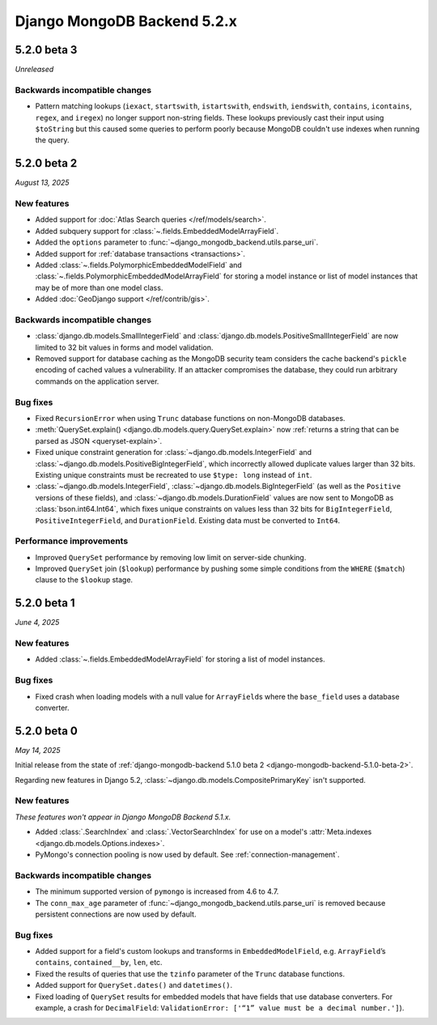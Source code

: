 ============================
Django MongoDB Backend 5.2.x
============================

5.2.0 beta 3
============

*Unreleased*

Backwards incompatible changes
------------------------------

- Pattern matching lookups (``iexact``, ``startswith``, ``istartswith``,
  ``endswith``, ``iendswith``, ``contains``, ``icontains``, ``regex``,
  and ``iregex``) no longer support non-string fields. These lookups previously
  cast their input using ``$toString`` but this caused some queries to perform
  poorly because MongoDB couldn't use indexes when running the query.

5.2.0 beta 2
============

*August 13, 2025*

New features
------------

- Added support for :doc:`Atlas Search queries </ref/models/search>`.
- Added subquery support for :class:`~.fields.EmbeddedModelArrayField`.
- Added the ``options`` parameter to
  :func:`~django_mongodb_backend.utils.parse_uri`.
- Added support for :ref:`database transactions <transactions>`.
- Added :class:`~.fields.PolymorphicEmbeddedModelField` and
  :class:`~.fields.PolymorphicEmbeddedModelArrayField` for storing a model
  instance or list of model instances that may be of more than one model class.
- Added :doc:`GeoDjango support </ref/contrib/gis>`.

Backwards incompatible changes
------------------------------

- :class:`django.db.models.SmallIntegerField` and
  :class:`django.db.models.PositiveSmallIntegerField` are now limited to 32 bit
  values in forms and model validation.
- Removed support for database caching as the MongoDB security team considers the cache
  backend's ``pickle`` encoding of cached values a vulnerability. If an attacker
  compromises the database, they could run arbitrary commands on the application
  server.

Bug fixes
---------

- Fixed ``RecursionError`` when using ``Trunc`` database functions on non-MongoDB
  databases.
- :meth:`QuerySet.explain() <django.db.models.query.QuerySet.explain>` now
  :ref:`returns a string that can be parsed as JSON <queryset-explain>`.
- Fixed unique constraint generation for :class:`~django.db.models.IntegerField`
  and :class:`~django.db.models.PositiveBigIntegerField`, which incorrectly
  allowed duplicate values larger than 32 bits. Existing unique constraints
  must be recreated to use ``$type: long`` instead of ``int``.
- :class:`~django.db.models.IntegerField`,
  :class:`~django.db.models.BigIntegerField` (as well as the
  ``Positive`` versions of these fields), and
  :class:`~django.db.models.DurationField` values are now sent to MongoDB as
  :class:`bson.int64.Int64`, which fixes unique constraints on values less than
  32 bits for ``BigIntegerField``, ``PositiveIntegerField``, and
  ``DurationField``. Existing data must be converted to ``Int64``.

Performance improvements
------------------------

- Improved ``QuerySet`` performance by removing low limit on server-side chunking.
- Improved ``QuerySet`` join (``$lookup``) performance by pushing some simple
  conditions from the ``WHERE`` (``$match``) clause to the ``$lookup`` stage.

5.2.0 beta 1
============

*June 4, 2025*

New features
------------

- Added :class:`~.fields.EmbeddedModelArrayField` for storing a list of model
  instances.

Bug fixes
---------

- Fixed crash when loading models with a null value for ``ArrayField``\s where
  the ``base_field`` uses a database converter.

5.2.0 beta 0
============

*May 14, 2025*

Initial release from the state of :ref:`django-mongodb-backend 5.1.0 beta 2
<django-mongodb-backend-5.1.0-beta-2>`.

Regarding new features in Django 5.2,
:class:`~django.db.models.CompositePrimaryKey` isn't supported.

New features
------------

*These features won't appear in Django MongoDB Backend 5.1.x.*

- Added :class:`.SearchIndex` and :class:`.VectorSearchIndex` for use on
  a model's :attr:`Meta.indexes <django.db.models.Options.indexes>`.
- PyMongo's connection pooling is now used by default. See
  :ref:`connection-management`.

Backwards incompatible changes
------------------------------

- The minimum supported version of ``pymongo`` is increased from 4.6 to 4.7.
- The ``conn_max_age`` parameter of
  :func:`~django_mongodb_backend.utils.parse_uri` is removed because persistent
  connections are now used by default.

Bug fixes
---------

- Added support for a field's custom lookups and transforms in
  ``EmbeddedModelField``, e.g. ``ArrayField``’s ``contains``,
  ``contained__by``, ``len``, etc.
- Fixed the results of queries that use the ``tzinfo`` parameter of the
  ``Trunc`` database functions.
- Added support for ``QuerySet.dates()`` and ``datetimes()``.
- Fixed loading of ``QuerySet`` results for embedded models that have fields
  that use database converters. For example, a crash for ``DecimalField``:
  ``ValidationError: ['“1” value must be a decimal number.']``).
